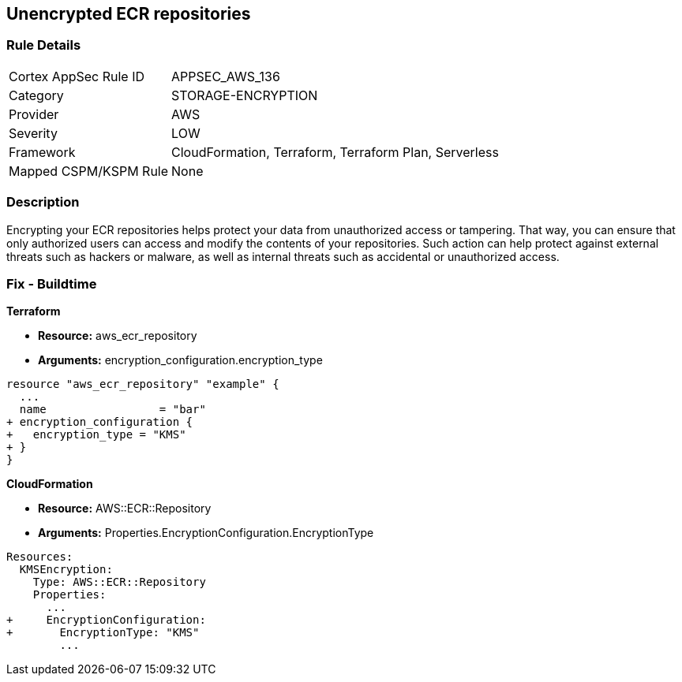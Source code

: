 == Unencrypted ECR repositories


=== Rule Details

[cols="1,3"]
|===
|Cortex AppSec Rule ID |APPSEC_AWS_136
|Category |STORAGE-ENCRYPTION
|Provider |AWS
|Severity |LOW
|Framework |CloudFormation, Terraform, Terraform Plan, Serverless
|Mapped CSPM/KSPM Rule |None
|===


=== Description 


Encrypting your ECR repositories helps protect your data from unauthorized access or tampering.
That way, you can ensure that only authorized users can access and modify the contents of your repositories.
Such action can help protect against external threats such as hackers or malware, as well as internal threats such as accidental or unauthorized access.

=== Fix - Buildtime


*Terraform* 


* *Resource:* aws_ecr_repository
* *Arguments:* encryption_configuration.encryption_type


[source,go]
----
resource "aws_ecr_repository" "example" {
  ...
  name                 = "bar"
+ encryption_configuration {
+   encryption_type = "KMS"
+ }
}
----


*CloudFormation* 


* *Resource:* AWS::ECR::Repository
* *Arguments:* Properties.EncryptionConfiguration.EncryptionType


[source,yaml]
----
Resources:
  KMSEncryption:
    Type: AWS::ECR::Repository
    Properties: 
      ...
+     EncryptionConfiguration:
+       EncryptionType: "KMS"
        ...
----
